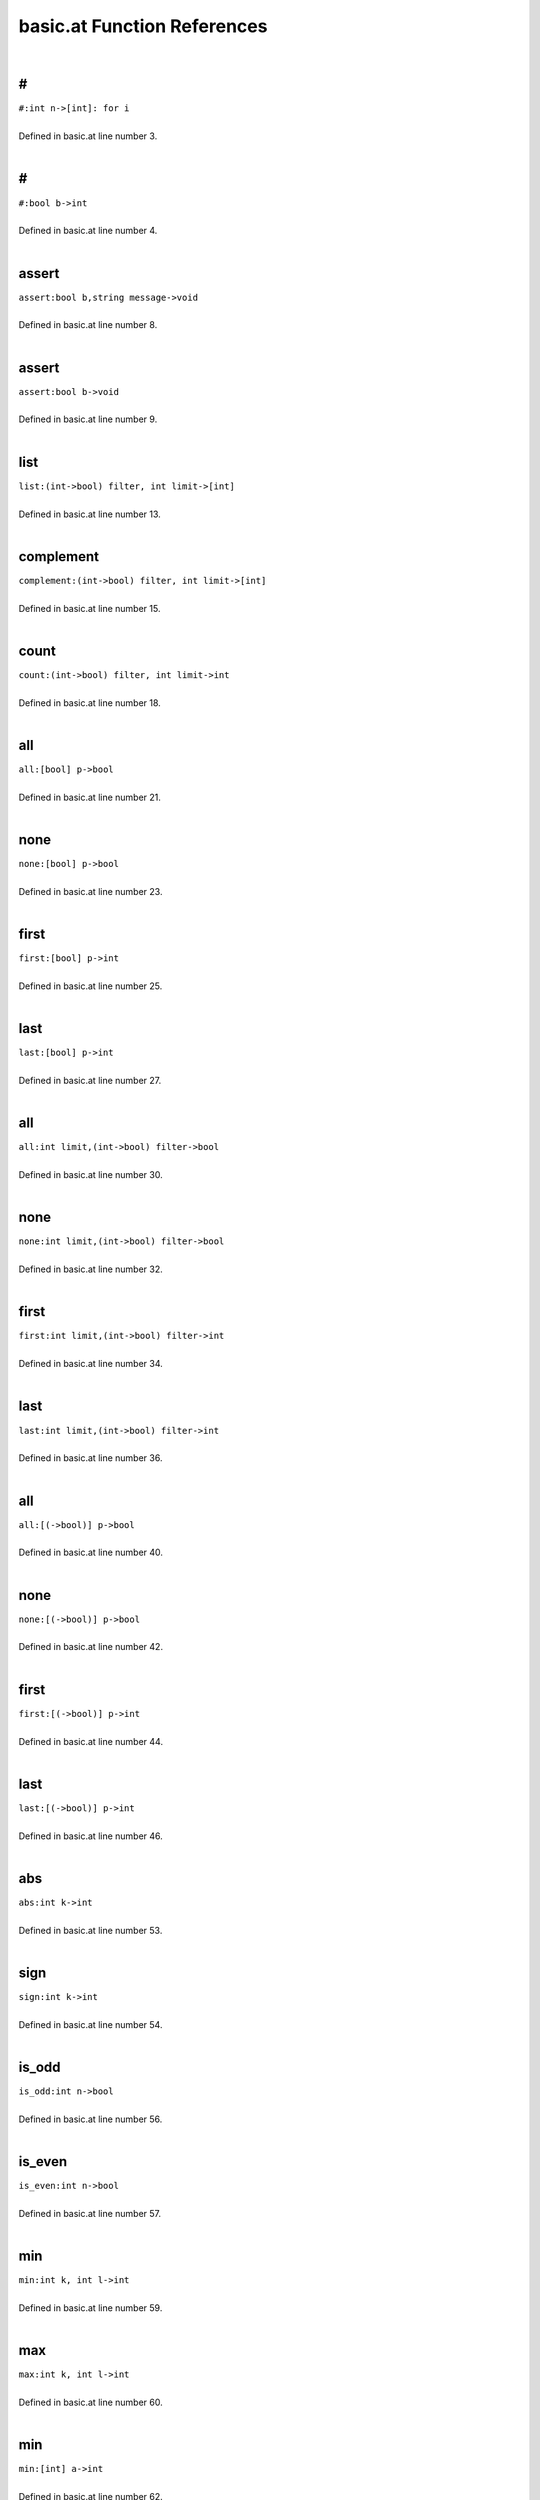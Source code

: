 .. _basic.at_ref:

basic.at Function References
=======================================================
|

.. _\#_int_n->[int]:_for_i1:

\#
-------------------------------------------------
| ``#:int n->[int]: for i``
| 
| Defined in basic.at line number 3.
| 

.. _\#_bool_b->int1:

\#
-------------------------------------------------
| ``#:bool b->int``
| 
| Defined in basic.at line number 4.
| 

.. _assert_bool_b,string_message->void1:

assert
-------------------------------------------------
| ``assert:bool b,string message->void``
| 
| Defined in basic.at line number 8.
| 

.. _assert_bool_b->void1:

assert
-------------------------------------------------
| ``assert:bool b->void``
| 
| Defined in basic.at line number 9.
| 

.. _list_(int->bool)_filter,_int_limit->[int]1:

list
-------------------------------------------------
| ``list:(int->bool) filter, int limit->[int]``
| 
| Defined in basic.at line number 13.
| 

.. _complement_(int->bool)_filter,_int_limit->[int]1:

complement
-------------------------------------------------
| ``complement:(int->bool) filter, int limit->[int]``
| 
| Defined in basic.at line number 15.
| 

.. _count_(int->bool)_filter,_int_limit->int1:

count
-------------------------------------------------
| ``count:(int->bool) filter, int limit->int``
| 
| Defined in basic.at line number 18.
| 

.. _all_[bool]_p->bool1:

all
-------------------------------------------------
| ``all:[bool] p->bool``
| 
| Defined in basic.at line number 21.
| 

.. _none_[bool]_p->bool1:

none
-------------------------------------------------
| ``none:[bool] p->bool``
| 
| Defined in basic.at line number 23.
| 

.. _first_[bool]_p->int1:

first
-------------------------------------------------
| ``first:[bool] p->int``
| 
| Defined in basic.at line number 25.
| 

.. _last_[bool]_p->int1:

last
-------------------------------------------------
| ``last:[bool] p->int``
| 
| Defined in basic.at line number 27.
| 

.. _all_int_limit,(int->bool)_filter->bool1:

all
-------------------------------------------------
| ``all:int limit,(int->bool) filter->bool``
| 
| Defined in basic.at line number 30.
| 

.. _none_int_limit,(int->bool)_filter->bool1:

none
-------------------------------------------------
| ``none:int limit,(int->bool) filter->bool``
| 
| Defined in basic.at line number 32.
| 

.. _first_int_limit,(int->bool)_filter->int1:

first
-------------------------------------------------
| ``first:int limit,(int->bool) filter->int``
| 
| Defined in basic.at line number 34.
| 

.. _last_int_limit,(int->bool)_filter->int1:

last
-------------------------------------------------
| ``last:int limit,(int->bool) filter->int``
| 
| Defined in basic.at line number 36.
| 

.. _all_[(->bool)]_p->bool1:

all
-------------------------------------------------
| ``all:[(->bool)] p->bool``
| 
| Defined in basic.at line number 40.
| 

.. _none_[(->bool)]_p->bool1:

none
-------------------------------------------------
| ``none:[(->bool)] p->bool``
| 
| Defined in basic.at line number 42.
| 

.. _first_[(->bool)]_p->int1:

first
-------------------------------------------------
| ``first:[(->bool)] p->int``
| 
| Defined in basic.at line number 44.
| 

.. _last_[(->bool)]_p->int1:

last
-------------------------------------------------
| ``last:[(->bool)] p->int``
| 
| Defined in basic.at line number 46.
| 

.. _abs_int_k->int1:

abs
-------------------------------------------------
| ``abs:int k->int``
| 
| Defined in basic.at line number 53.
| 

.. _sign_int_k->int1:

sign
-------------------------------------------------
| ``sign:int k->int``
| 
| Defined in basic.at line number 54.
| 

.. _is_odd_int_n->bool1:

is_odd
-------------------------------------------------
| ``is_odd:int n->bool``
| 
| Defined in basic.at line number 56.
| 

.. _is_even_int_n->bool1:

is_even
-------------------------------------------------
| ``is_even:int n->bool``
| 
| Defined in basic.at line number 57.
| 

.. _min_int_k,_int_l->int1:

min
-------------------------------------------------
| ``min:int k, int l->int``
| 
| Defined in basic.at line number 59.
| 

.. _max_int_k,_int_l->int1:

max
-------------------------------------------------
| ``max:int k, int l->int``
| 
| Defined in basic.at line number 60.
| 

.. _min_[int]_a->int1:

min
-------------------------------------------------
| ``min:[int] a->int``
| 
| Defined in basic.at line number 62.
| 

.. _max_[int]_a->int1:

max
-------------------------------------------------
| ``max:[int] a->int``
| 
| Defined in basic.at line number 64.
| 

.. _min_loc_[int]_a->int1:

min_loc
-------------------------------------------------
| ``min_loc:[int] a->int``
| 
| Defined in basic.at line number 67.
| 

.. _max_loc_[int]_a->int1:

max_loc
-------------------------------------------------
| ``max_loc:[int] a->int``
| 
| Defined in basic.at line number 73.
| 

.. _min_int_!seed->([int]->int)1:

min
-------------------------------------------------
| ``min:int !seed->([int]->int)``
| 
| Defined in basic.at line number 81.
| 

.. _max_int_!seed->([int]->int)1:

max
-------------------------------------------------
| ``max:int !seed->([int]->int)``
| 
| Defined in basic.at line number 83.
| 

.. _lcm_[int]_list)_=_let_(,d->%(ratvec1:

lcm
-------------------------------------------------
| ``lcm:[int] list) = let (,d->%(ratvec``
| 
| Defined in basic.at line number 86.
| 

.. _\=_(int,int)(x0,y0),(int,int)(x1,y1)->bool1:

\=
-------------------------------------------------
| ``=:(int,int)(x0,y0),(int,int)(x1,y1)->bool``
| 
| Defined in basic.at line number 88.
| 

.. _\!=_(int,int)(x0,y0),(int,int)(x1,y1)->bool1:

\!=
-------------------------------------------------
| ``!=:(int,int)(x0,y0),(int,int)(x1,y1)->bool``
| 
| Defined in basic.at line number 89.
| 

.. _numer_rat_a->int1:

numer
-------------------------------------------------
| ``numer:rat a->int``
| 
| Defined in basic.at line number 95.
| 

.. _denom_rat_a->int1:

denom
-------------------------------------------------
| ``denom:rat a->int``
| 
| Defined in basic.at line number 96.
| 

.. _is_integer_rat_r->bool1:

is_integer
-------------------------------------------------
| ``is_integer:rat r->bool``
| 
| Defined in basic.at line number 98.
| 

.. _sign_rat_a->int1:

sign
-------------------------------------------------
| ``sign:rat a->int``
| 
| Defined in basic.at line number 99.
| 

.. _abs_rat_a->rat1:

abs
-------------------------------------------------
| ``abs:rat a->rat``
| 
| Defined in basic.at line number 101.
| 

.. _floor_rat_a->int1:

floor
-------------------------------------------------
| ``floor:rat a->int``
| 
| Defined in basic.at line number 103.
| 

.. _ceil_rat_a->int1:

ceil
-------------------------------------------------
| ``ceil:rat a->int``
| 
| Defined in basic.at line number 104.
| 

.. _\\_(rat,int)p->int1:

\\
-------------------------------------------------
| ``\:(rat,int)p->int``
| 
| Defined in basic.at line number 106.
| 

.. _\\_(rat,rat)p->int1:

\\
-------------------------------------------------
| ``\:(rat,rat)p->int``
| 
| Defined in basic.at line number 107.
| 

.. _\%_(rat,int)p->(int,rat)1:

\%
-------------------------------------------------
| ``\%:(rat,int)p->(int,rat)``
| 
| Defined in basic.at line number 108.
| 

.. _\%_(rat,rat)p->(int,rat)1:

\%
-------------------------------------------------
| ``\%:(rat,rat)p->(int,rat)``
| 
| Defined in basic.at line number 109.
| 

.. _floor_[rat]_v->vec1:

floor
-------------------------------------------------
| ``floor:[rat] v->vec``
| 
| Defined in basic.at line number 112.
| 

.. _ceil_[rat]_v->vec1:

ceil
-------------------------------------------------
| ``ceil:[rat] v->vec``
| 
| Defined in basic.at line number 113.
| 

.. _rat_as_int_rat_r->int1:

rat_as_int
-------------------------------------------------
| ``rat_as_int:rat r->int``
| 
| Defined in basic.at line number 117.
| 

.. _\*_int_n,string_s->string1:

\*
-------------------------------------------------
| ``*:int n,string s->string``
| 
| Defined in basic.at line number 133.
| 

.. _\+_string_s,_int_i->string1:

\+
-------------------------------------------------
| ``+:string s, int i->string``
| 
| Defined in basic.at line number 135.
| 

.. _\+_int_i,_string_s->string1:

\+
-------------------------------------------------
| ``+:int i, string s->string``
| 
| Defined in basic.at line number 136.
| 

.. _plural_int_n->string1:

plural
-------------------------------------------------
| ``plural:int n->string``
| 
| Defined in basic.at line number 140.
| 

.. _plural_int_n,string_s->string1:

plural
-------------------------------------------------
| ``plural:int n,string s->string``
| 
| Defined in basic.at line number 141.
| 

.. _l_adjust_int_w,_string_s->string1:

l_adjust
-------------------------------------------------
| ``l_adjust:int w, string s->string``
| 
| Defined in basic.at line number 145.
| 

.. _r_adjust_int_w,_string_s->string1:

r_adjust
-------------------------------------------------
| ``r_adjust:int w, string s->string``
| 
| Defined in basic.at line number 147.
| 

.. _c_adjust_int_w,_string_s->string1:

c_adjust
-------------------------------------------------
| ``c_adjust:int w, string s->string``
| 
| Defined in basic.at line number 149.
| 

.. _width_int_n->int1:

width
-------------------------------------------------
| ``width:int n->int``
| 
| Defined in basic.at line number 152.
| 

.. _split_lines_string_text->[string]1:

split_lines
-------------------------------------------------
| ``split_lines:string text->[string]``
| 
| Defined in basic.at line number 154.
| 

.. _is_substring_string_s,_string_text->bool1:

is_substring
-------------------------------------------------
| ``is_substring:string s, string text->bool``
| 
| Defined in basic.at line number 160.
| 

.. _fgrep_string_s,_string_text->[string]1:

fgrep
-------------------------------------------------
| ``fgrep:string s, string text->[string]``
| 
| Defined in basic.at line number 164.
| 

.. _vector_int_n,(int->int)f->vec:_for_i1:

vector
-------------------------------------------------
| ``vector:int n,(int->int)f->vec: for i``
| 
| Defined in basic.at line number 172.
| 

.. _ones_int_n->vec:_for_i1:

ones
-------------------------------------------------
| ``ones:int n->vec: for i``
| 
| Defined in basic.at line number 174.
| 

.. _gcd_[int]_v->int1:

gcd
-------------------------------------------------
| ``gcd:[int] v->int``
| 
| Defined in basic.at line number 177.
| 

.. _\*_int_c,vec_v->vec1:

\*
-------------------------------------------------
| ``*:int c,vec v->vec``
| 
| Defined in basic.at line number 181.
| 

.. _product_vec_v->1_in_for_e_in_v_do_s*1:

product
-------------------------------------------------
| ``product:vec v->1 in for e in v do s*``
| 
| Defined in basic.at line number 185.
| 

.. _reverse_vec_v->vec:_v~[1:

reverse
-------------------------------------------------
| ``reverse:vec v->vec: v~[``
| 
| Defined in basic.at line number 187.
| 

.. _lower_int_k,vec_v->vec:_v[1:

lower
-------------------------------------------------
| ``lower:int k,vec v->vec: v[``
| 
| Defined in basic.at line number 188.
| 

.. _upper_int_k,vec_v->vec:_v[k~1:

upper
-------------------------------------------------
| ``upper:int k,vec v->vec: v[k~``
| 
| Defined in basic.at line number 189.
| 

.. _drop_lower_int_k,vec_v->vec:_v[k1:

drop_lower
-------------------------------------------------
| ``drop_lower:int k,vec v->vec: v[k``
| 
| Defined in basic.at line number 190.
| 

.. _drop_upper_int_k,vec_v->vec:_v[1:

drop_upper
-------------------------------------------------
| ``drop_upper:int k,vec v->vec: v[``
| 
| Defined in basic.at line number 191.
| 

.. _<=_vec_v->bool1:

<=
-------------------------------------------------
| ``<=:vec v->bool``
| 
| Defined in basic.at line number 193.
| 

.. _<_vec_v->bool1:

<
-------------------------------------------------
| ``<:vec v->bool``
| 
| Defined in basic.at line number 194.
| 

.. _is_member_[int]_v->(int->bool)1:

is_member
-------------------------------------------------
| ``is_member:[int] v->(int->bool)``
| 
| Defined in basic.at line number 196.
| 

.. _contains_int_val->([int]->bool):_([int]_v)bool1:

contains
-------------------------------------------------
| ``contains:int val->([int]->bool): ([int] v)bool``
| 
| Defined in basic.at line number 200.
| 

.. _rec_fun all_0_1_vecs_int_n->[vec]1:

rec_fun all_0_1_vecs
-------------------------------------------------
| ``rec_fun all_0_1_vecs:int n->[vec]``
| 
| Defined in basic.at line number 202.
| 

.. _rec_fun power_set_int_n->[[int]]1:

rec_fun power_set
-------------------------------------------------
| ``rec_fun power_set:int n->[[int]]``
| 
| Defined in basic.at line number 208.
| 

.. _power_set_[int]_s->[[int]]1:

power_set
-------------------------------------------------
| ``power_set:[int] S->[[int]]``
| 
| Defined in basic.at line number 210.
| 

.. _matrix_(int,int)(r,c),(int,int->int)_f->mat1:

matrix
-------------------------------------------------
| ``matrix:(int,int)(r,c),(int,int->int) f->mat``
| 
| Defined in basic.at line number 217.
| 

.. _n_rows_mat_m->int1:

n_rows
-------------------------------------------------
| ``n_rows:mat m->int``
| 
| Defined in basic.at line number 220.
| 

.. _n_columns_mat_m->int1:

n_columns
-------------------------------------------------
| ``n_columns:mat m->int``
| 
| Defined in basic.at line number 221.
| 

.. _column_vec_v->mat1:

column
-------------------------------------------------
| ``column:vec v->mat``
| 
| Defined in basic.at line number 223.
| 

.. _row_vec_v->mat1:

row
-------------------------------------------------
| ``row:vec v->mat``
| 
| Defined in basic.at line number 224.
| 

.. _\=_mat_m,int_k->bool1:

\=
-------------------------------------------------
| ``=:mat m,int k->bool``
| 
| Defined in basic.at line number 227.
| 

.. _\#_mat_m,_vec_v->mat:_n_rows(m)__#_(([vec]1:

\#
-------------------------------------------------
| ``#:mat m, vec v->mat: n_rows(m)  # (([vec]``
| 
| Defined in basic.at line number 230.
| 

.. _\#_vec_v,_mat_m->mat:_n_rows(m)__#_(v#([vec]1:

\#
-------------------------------------------------
| ``#:vec v, mat m->mat: n_rows(m)  # (v#([vec]``
| 
| Defined in basic.at line number 231.
| 

.. _\^_mat_m,_vec_v->mat:_n_columns(m)_^_(([vec]1:

\^
-------------------------------------------------
| ``^:mat m, vec v->mat: n_columns(m) ^ (([vec]``
| 
| Defined in basic.at line number 234.
| 

.. _\^_vec_v,_mat_m->mat:_n_columns(m)_^_(v#([vec]1:

\^
-------------------------------------------------
| ``^:vec v, mat m->mat: n_columns(m) ^ (v#([vec]``
| 
| Defined in basic.at line number 235.
| 

.. _##_mat_a,_mat_b->mat1:

##
-------------------------------------------------
| ``##:mat A, mat B->mat``
| 
| Defined in basic.at line number 237.
| 

.. _\^_mat_a,_mat_b->mat1:

\^
-------------------------------------------------
| ``^:mat A, mat B->mat``
| 
| Defined in basic.at line number 239.
| 

.. _##_int_n,[mat]_l->mat1:

##
-------------------------------------------------
| ``##:int n,[mat] L->mat``
| 
| Defined in basic.at line number 243.
| 

.. _map_on_mat_m->((int->int)->mat)1:

map_on
-------------------------------------------------
| ``map_on:mat m->((int->int)->mat)``
| 
| Defined in basic.at line number 247.
| 

.. _\*_int_c,mat_m->mat:_map_on(m)((int_e)_int1:

\*
-------------------------------------------------
| ``*:int c,mat m->mat: map_on(m)((int e) int``
| 
| Defined in basic.at line number 252.
| 

.. _\-_mat_m->mat1:

\-
-------------------------------------------------
| ``-:mat m->mat``
| 
| Defined in basic.at line number 253.
| 

.. _\\_mat_m,int_d->mat:_map_on(m)((int_e)_int1:

\\
-------------------------------------------------
| ``\:mat m,int d->mat: map_on(m)((int e) int``
| 
| Defined in basic.at line number 257.
| 

.. _%_mat_m,int_d->mat:_map_on(m)((int_e)_int1:

%
-------------------------------------------------
| ``%:mat m,int d->mat: map_on(m)((int e) int``
| 
| Defined in basic.at line number 260.
| 

.. _inverse_mat_m->mat1:

inverse
-------------------------------------------------
| ``inverse:mat M->mat``
| 
| Defined in basic.at line number 283.
| 

.. _det_mat_m->int1:

det
-------------------------------------------------
| ``det:mat M->int``
| 
| Defined in basic.at line number 287.
| 

.. _saturated_span_mat_m->bool1:

saturated_span
-------------------------------------------------
| ``saturated_span:mat M->bool``
| 
| Defined in basic.at line number 295.
| 

.. _all_mat_m,(vec->bool)_filter->bool1:

all
-------------------------------------------------
| ``all:mat M,(vec->bool) filter->bool``
| 
| Defined in basic.at line number 300.
| 

.. _none_mat_m,(vec->bool)_filter->bool1:

none
-------------------------------------------------
| ``none:mat M,(vec->bool) filter->bool``
| 
| Defined in basic.at line number 302.
| 

.. _first_mat_m,(vec->bool)_filter->int1:

first
-------------------------------------------------
| ``first:mat M,(vec->bool) filter->int``
| 
| Defined in basic.at line number 304.
| 

.. _last_mat_m,(vec->bool)_filter->int1:

last
-------------------------------------------------
| ``last:mat M,(vec->bool) filter->int``
| 
| Defined in basic.at line number 307.
| 

.. _columns_with_(int,vec->bool)_p,mat_m->mat1:

columns_with
-------------------------------------------------
| ``columns_with:(int,vec->bool) p,mat m->mat``
| 
| Defined in basic.at line number 310.
| 

.. _columns_with_(vec->bool)_p,mat_m->mat1:

columns_with
-------------------------------------------------
| ``columns_with:(vec->bool) p,mat m->mat``
| 
| Defined in basic.at line number 313.
| 

.. _columns_with_(int->bool)_p,mat_m->mat1:

columns_with
-------------------------------------------------
| ``columns_with:(int->bool) p,mat m->mat``
| 
| Defined in basic.at line number 315.
| 

.. _rows_with_(int,vec->bool)_p,mat_m->mat1:

rows_with
-------------------------------------------------
| ``rows_with:(int,vec->bool) p,mat m->mat``
| 
| Defined in basic.at line number 318.
| 

.. _rows_with_(vec->bool)_p,mat_m->mat1:

rows_with
-------------------------------------------------
| ``rows_with:(vec->bool) p,mat m->mat``
| 
| Defined in basic.at line number 321.
| 

.. _rows_with_(int->bool)_p,mat_m->mat1:

rows_with
-------------------------------------------------
| ``rows_with:(int->bool) p,mat m->mat``
| 
| Defined in basic.at line number 323.
| 

.. _>=_mat_m->bool1:

>=
-------------------------------------------------
| ``>=:mat m->bool``
| 
| Defined in basic.at line number 326.
| 

.. _>_mat_m->bool1:

>
-------------------------------------------------
| ``>:mat m->bool``
| 
| Defined in basic.at line number 328.
| 

.. _<=_mat_m->bool1:

<=
-------------------------------------------------
| ``<=:mat m->bool``
| 
| Defined in basic.at line number 330.
| 

.. _<_mat_m->bool1:

<
-------------------------------------------------
| ``<:mat m->bool``
| 
| Defined in basic.at line number 331.
| 

.. _lookup_column_vec_v,mat_m->int1:

lookup_column
-------------------------------------------------
| ``lookup_column:vec v,mat m->int``
| 
| Defined in basic.at line number 333.
| 

.. _lookup_row_vec_v,mat_m->int1:

lookup_row
-------------------------------------------------
| ``lookup_row:vec v,mat m->int``
| 
| Defined in basic.at line number 335.
| 

.. _sum_mat_m->vec1:

sum
-------------------------------------------------
| ``sum:mat m->vec``
| 
| Defined in basic.at line number 339.
| 

.. _order_mat_!m->int1:

order
-------------------------------------------------
| ``order:mat !M->int``
| 
| Defined in basic.at line number 364.
| 

.. _numer_ratvec_a->vec1:

numer
-------------------------------------------------
| ``numer:ratvec a->vec``
| 
| Defined in basic.at line number 373.
| 

.. _denom_ratvec_a->int1:

denom
-------------------------------------------------
| ``denom:ratvec a->int``
| 
| Defined in basic.at line number 374.
| 

.. _\*_int_i,ratvec_v->ratvec1:

\*
-------------------------------------------------
| ``*:int i,ratvec v->ratvec``
| 
| Defined in basic.at line number 377.
| 

.. _\*_rat_r,ratvec_v->ratvec1:

\*
-------------------------------------------------
| ``*:rat r,ratvec v->ratvec``
| 
| Defined in basic.at line number 378.
| 

.. _##_ratvec_a,ratvec_b->ratvec:_##([rat]:a,[rat]1:

##
-------------------------------------------------
| ``##:ratvec a,ratvec b->ratvec: ##([rat]:a,[rat]``
| 
| Defined in basic.at line number 381.
| 

.. _##_[ratvec]_rs->ratvec:_##_for_r_in_rs_do_[rat]1:

##
-------------------------------------------------
| ``##:[ratvec] rs->ratvec: ## for r in rs do [rat]``
| 
| Defined in basic.at line number 382.
| 

.. _sum_[ratvec]_list,_int_l->ratvec1:

sum
-------------------------------------------------
| ``sum:[ratvec] list, int l->ratvec``
| 
| Defined in basic.at line number 384.
| 

.. _\*_[ratvec]_m,ratvec_v->ratvec1:

\*
-------------------------------------------------
| ``*:[ratvec] M,ratvec v->ratvec``
| 
| Defined in basic.at line number 392.
| 

.. _is_integer_ratvec_v->bool1:

is_integer
-------------------------------------------------
| ``is_integer:ratvec v->bool``
| 
| Defined in basic.at line number 398.
| 

.. _\*_ratvec_v,_ratvec_w->rat1:

\*
-------------------------------------------------
| ``*:ratvec v, ratvec w->rat``
| 
| Defined in basic.at line number 401.
| 

.. _\*_vec_v,_ratvec_w->rat1:

\*
-------------------------------------------------
| ``*:vec v, ratvec w->rat``
| 
| Defined in basic.at line number 403.
| 

.. _\\_ratvec_v,_int_k->vec1:

\\
-------------------------------------------------
| ``\:ratvec v, int k->vec``
| 
| Defined in basic.at line number 407.
| 

.. _ratvec_as_vec_ratvec_v->vec1:

ratvec_as_vec
-------------------------------------------------
| ``ratvec_as_vec:ratvec v->vec``
| 
| Defined in basic.at line number 410.
| 

.. _reverse_ratvec_v->ratvec:_v~[1:

reverse
-------------------------------------------------
| ``reverse:ratvec v->ratvec: v~[``
| 
| Defined in basic.at line number 413.
| 

.. _lower_int_k,ratvec_v->ratvec:_v[1:

lower
-------------------------------------------------
| ``lower:int k,ratvec v->ratvec: v[``
| 
| Defined in basic.at line number 414.
| 

.. _upper_int_k,ratvec_v->ratvec:_v[k~1:

upper
-------------------------------------------------
| ``upper:int k,ratvec v->ratvec: v[k~``
| 
| Defined in basic.at line number 415.
| 

.. _drop_lower_int_k,ratvec_v->ratvec:_v[k1:

drop_lower
-------------------------------------------------
| ``drop_lower:int k,ratvec v->ratvec: v[k``
| 
| Defined in basic.at line number 416.
| 

.. _drop_upper_int_k,ratvec_v->ratvec:_v[1:

drop_upper
-------------------------------------------------
| ``drop_upper:int k,ratvec v->ratvec: v[``
| 
| Defined in basic.at line number 417.
| 

.. _sum_ratvec_v->rat1:

sum
-------------------------------------------------
| ``sum:ratvec v->rat``
| 
| Defined in basic.at line number 420.
| 

.. _<=_ratvec_v->bool1:

<=
-------------------------------------------------
| ``<=:ratvec v->bool``
| 
| Defined in basic.at line number 422.
| 

.. _<_ratvec_v->bool1:

<
-------------------------------------------------
| ``<:ratvec v->bool``
| 
| Defined in basic.at line number 423.
| 

.. _solve_mat_a,_ratvec_b->[ratvec]1:

solve
-------------------------------------------------
| ``solve:mat A, ratvec b->[ratvec]``
| 
| Defined in basic.at line number 426.
| 

.. _!one_minus_s = split:_1,-1->split1:

!one_minus_s = Split:
-------------------------------------------------
| ``!one_minus_s = Split::1,-1->Split``
| 
| Defined in basic.at line number 436.
| 

.. _int_part_split_x->int1:

int_part
-------------------------------------------------
| ``int_part:Split x->int``
| 
| Defined in basic.at line number 438.
| 

.. _s_part_split_x->int1:

s_part
-------------------------------------------------
| ``s_part:Split x->int``
| 
| Defined in basic.at line number 439.
| 

.. _s_to_1_split_x->int1:

s_to_1
-------------------------------------------------
| ``s_to_1:Split x->int``
| 
| Defined in basic.at line number 444.
| 

.. _s_to_minus_1_split_x->int1:

s_to_minus_1
-------------------------------------------------
| ``s_to_minus_1:Split x->int``
| 
| Defined in basic.at line number 445.
| 

.. _split_as_int_split_x->int1:

split_as_int
-------------------------------------------------
| ``split_as_int:Split x->int``
| 
| Defined in basic.at line number 447.
| 

.. _\%_split_x,_int_n->(split,split)1:

\%
-------------------------------------------------
| ``\%:Split x, int n->(Split,Split)``
| 
| Defined in basic.at line number 449.
| 

.. _split_format_split_w->string1:

split_format
-------------------------------------------------
| ``split_format:Split w->string``
| 
| Defined in basic.at line number 453.
| 

.. _root_datum_[vec]_simple_roots,_[vec]_simple_coroots,_int_r->rootdatum1:

root_datum
-------------------------------------------------
| ``root_datum:[vec] simple_roots, [vec] simple_coroots, int r->RootDatum``
| 
| Defined in basic.at line number 480.
| 

.. _root_datum_lietype_t,_[ratvec]_gens->rootdatum1:

root_datum
-------------------------------------------------
| ``root_datum:LieType t, [ratvec] gens->RootDatum``
| 
| Defined in basic.at line number 483.
| 

.. _root_datum_lietype_t,_ratvec_gen->rootdatum1:

root_datum
-------------------------------------------------
| ``root_datum:LieType t, ratvec gen->RootDatum``
| 
| Defined in basic.at line number 487.
| 

.. _is_root_(rootdatum,vec)_(rd,):p->bool1:

is_root
-------------------------------------------------
| ``is_root:(RootDatum,vec) (rd,):p->bool``
| 
| Defined in basic.at line number 490.
| 

.. _is_coroot_(rootdatum,vec)_(rd,):p->bool1:

is_coroot
-------------------------------------------------
| ``is_coroot:(RootDatum,vec) (rd,):p->bool``
| 
| Defined in basic.at line number 492.
| 

.. _is_posroot_(rootdatum,vec)(rd,):p->bool1:

is_posroot
-------------------------------------------------
| ``is_posroot:(RootDatum,vec)(rd,):p->bool``
| 
| Defined in basic.at line number 494.
| 

.. _is_poscoroot_(rootdatum,vec)(rd,):p->bool1:

is_poscoroot
-------------------------------------------------
| ``is_poscoroot:(RootDatum,vec)(rd,):p->bool``
| 
| Defined in basic.at line number 496.
| 

.. _posroot_index_(rootdatum,vec)p->int1:

posroot_index
-------------------------------------------------
| ``posroot_index:(RootDatum,vec)p->int``
| 
| Defined in basic.at line number 499.
| 

.. _poscoroot_index_(rootdatum,vec)p->int1:

poscoroot_index
-------------------------------------------------
| ``poscoroot_index:(RootDatum,vec)p->int``
| 
| Defined in basic.at line number 501.
| 

.. _rho_rootdatum_rd->ratvec1:

rho
-------------------------------------------------
| ``rho:RootDatum rd->ratvec``
| 
| Defined in basic.at line number 505.
| 

.. _rho_as_vec_rootdatum_r->vec1:

rho_as_vec
-------------------------------------------------
| ``rho_as_vec:RootDatum r->vec``
| 
| Defined in basic.at line number 511.
| 

.. _rho_check_rootdatum_rd->ratvec1:

rho_check
-------------------------------------------------
| ``rho_check:RootDatum rd->ratvec``
| 
| Defined in basic.at line number 513.
| 

.. _is_positive_root_rootdatum_rd->(vec->bool)1:

is_positive_root
-------------------------------------------------
| ``is_positive_root:RootDatum rd->(vec->bool)``
| 
| Defined in basic.at line number 520.
| 

.. _is_positive_coroot_rootdatum_rd->(vec->bool)1:

is_positive_coroot
-------------------------------------------------
| ``is_positive_coroot:RootDatum rd->(vec->bool)``
| 
| Defined in basic.at line number 522.
| 

.. _is_negative_root_rootdatum_rd->(vec->bool)1:

is_negative_root
-------------------------------------------------
| ``is_negative_root:RootDatum rd->(vec->bool)``
| 
| Defined in basic.at line number 524.
| 

.. _is_negative_coroot_rootdatum_rd->(vec->bool)1:

is_negative_coroot
-------------------------------------------------
| ``is_negative_coroot:RootDatum rd->(vec->bool)``
| 
| Defined in basic.at line number 526.
| 

.. _is_positive_root_rootdatum_rd,vec_alpha->bool1:

is_positive_root
-------------------------------------------------
| ``is_positive_root:RootDatum rd,vec alpha->bool``
| 
| Defined in basic.at line number 529.
| 

.. _is_positive_coroot_rootdatum_rd,vec_alphav->bool1:

is_positive_coroot
-------------------------------------------------
| ``is_positive_coroot:RootDatum rd,vec alphav->bool``
| 
| Defined in basic.at line number 531.
| 

.. _is_negative_root_rootdatum_rd,vec_alpha->bool1:

is_negative_root
-------------------------------------------------
| ``is_negative_root:RootDatum rd,vec alpha->bool``
| 
| Defined in basic.at line number 533.
| 

.. _is_negative_coroot_rootdatum_rd,vec_alphav->bool1:

is_negative_coroot
-------------------------------------------------
| ``is_negative_coroot:RootDatum rd,vec alphav->bool``
| 
| Defined in basic.at line number 535.
| 

.. _roots_all_positive_rootdatum_rd->(mat->bool)1:

roots_all_positive
-------------------------------------------------
| ``roots_all_positive:RootDatum rd->(mat->bool)``
| 
| Defined in basic.at line number 539.
| 

.. _coroots_all_positive_rootdatum_rd->(mat->bool)1:

coroots_all_positive
-------------------------------------------------
| ``coroots_all_positive:RootDatum rd->(mat->bool)``
| 
| Defined in basic.at line number 541.
| 

.. _among_posroots_rootdatum_rd->(mat_m)bool1:

among_posroots
-------------------------------------------------
| ``among_posroots:RootDatum rd->(mat M)bool``
| 
| Defined in basic.at line number 544.
| 

.. _among_poscoroots_rootdatum_rd->(mat_m)bool1:

among_poscoroots
-------------------------------------------------
| ``among_poscoroots:RootDatum rd->(mat M)bool``
| 
| Defined in basic.at line number 546.
| 

.. _roots_rootdatum_rd->mat1:

roots
-------------------------------------------------
| ``roots:RootDatum rd->mat``
| 
| Defined in basic.at line number 553.
| 

.. _coroots_rootdatum_rd->mat1:

coroots
-------------------------------------------------
| ``coroots:RootDatum rd->mat``
| 
| Defined in basic.at line number 555.
| 

.. _root_rootdatum_rd,_vec_alpha_v->vec1:

root
-------------------------------------------------
| ``root:RootDatum rd, vec alpha_v->vec``
| 
| Defined in basic.at line number 559.
| 

.. _coroot_rootdatum_rd,_vec_alpha->vec1:

coroot
-------------------------------------------------
| ``coroot:RootDatum rd, vec alpha->vec``
| 
| Defined in basic.at line number 560.
| 

.. _reflection_rootdatum_rd,_int_i->mat1:

reflection
-------------------------------------------------
| ``reflection:RootDatum rd, int i->mat``
| 
| Defined in basic.at line number 563.
| 

.. _reflection_(rootdatum,vec)(rd,):p->mat1:

reflection
-------------------------------------------------
| ``reflection:(RootDatum,vec)(rd,):p->mat``
| 
| Defined in basic.at line number 565.
| 

.. _coreflection_rootdatum_rd,_int_i->mat1:

coreflection
-------------------------------------------------
| ``coreflection:RootDatum rd, int i->mat``
| 
| Defined in basic.at line number 567.
| 

.. _coreflection_(rootdatum,vec)(rd,):p->mat1:

coreflection
-------------------------------------------------
| ``coreflection:(RootDatum,vec)(rd,):p->mat``
| 
| Defined in basic.at line number 569.
| 

.. _reflect_rootdatum_rd,_int_i,_vec_v->vec1:

reflect
-------------------------------------------------
| ``reflect:RootDatum rd, int i, vec v->vec``
| 
| Defined in basic.at line number 571.
| 

.. _reflect_rootdatum_rd,_vec_alpha,_vec_v->vec1:

reflect
-------------------------------------------------
| ``reflect:RootDatum rd, vec alpha, vec v->vec``
| 
| Defined in basic.at line number 573.
| 

.. _coreflect_rootdatum_rd,_vec_v,_int_i->vec1:

coreflect
-------------------------------------------------
| ``coreflect:RootDatum rd, vec v, int i->vec``
| 
| Defined in basic.at line number 575.
| 

.. _coreflect_rootdatum_rd,_vec_v,_vec_alpha->vec1:

coreflect
-------------------------------------------------
| ``coreflect:RootDatum rd, vec v, vec alpha->vec``
| 
| Defined in basic.at line number 577.
| 

.. _reflect_rootdatum_rd,_int_i,_ratvec_v->ratvec1:

reflect
-------------------------------------------------
| ``reflect:RootDatum rd, int i, ratvec v->ratvec``
| 
| Defined in basic.at line number 580.
| 

.. _reflect_rootdatum_rd,_vec_alpha,_ratvec_v->ratvec1:

reflect
-------------------------------------------------
| ``reflect:RootDatum rd, vec alpha, ratvec v->ratvec``
| 
| Defined in basic.at line number 582.
| 

.. _coreflect_rootdatum_rd,_ratvec_v,_int_i->ratvec1:

coreflect
-------------------------------------------------
| ``coreflect:RootDatum rd, ratvec v, int i->ratvec``
| 
| Defined in basic.at line number 584.
| 

.. _coreflect_rootdatum_rd,_ratvec_v,_vec_alpha->ratvec1:

coreflect
-------------------------------------------------
| ``coreflect:RootDatum rd, ratvec v, vec alpha->ratvec``
| 
| Defined in basic.at line number 586.
| 

.. _left_reflect_rootdatum_rd,_int_i,_mat_m->mat1:

left_reflect
-------------------------------------------------
| ``left_reflect:RootDatum rd, int i, mat M->mat``
| 
| Defined in basic.at line number 590.
| 

.. _left_reflect_rootdatum_rd,_vec_alpha,_mat_m->mat1:

left_reflect
-------------------------------------------------
| ``left_reflect:RootDatum rd, vec alpha, mat M->mat``
| 
| Defined in basic.at line number 592.
| 

.. _right_reflect_rootdatum_rd,_mat_m,_int_i->mat1:

right_reflect
-------------------------------------------------
| ``right_reflect:RootDatum rd, mat M, int i->mat``
| 
| Defined in basic.at line number 594.
| 

.. _right_reflect_rootdatum_rd,_mat_m,_vec_alpha->mat1:

right_reflect
-------------------------------------------------
| ``right_reflect:RootDatum rd, mat M, vec alpha->mat``
| 
| Defined in basic.at line number 596.
| 

.. _conjugate_rootdatum_rd,_int_i,_mat_m->mat1:

conjugate
-------------------------------------------------
| ``conjugate:RootDatum rd, int i, mat M->mat``
| 
| Defined in basic.at line number 599.
| 

.. _conjugate_rootdatum_rd,_vec_alpha,_mat_m->mat1:

conjugate
-------------------------------------------------
| ``conjugate:RootDatum rd, vec alpha, mat M->mat``
| 
| Defined in basic.at line number 601.
| 

.. _singular_simple_indices_rootdatum_rd,ratvec_v->[int]1:

singular_simple_indices
-------------------------------------------------
| ``singular_simple_indices:RootDatum rd,ratvec v->[int]``
| 
| Defined in basic.at line number 605.
| 

.. _is_imaginary_mat_theta->(vec->bool):_(vec_alpha)1:

is_imaginary
-------------------------------------------------
| ``is_imaginary:mat theta->(vec->bool): (vec alpha)``
| 
| Defined in basic.at line number 609.
| 

.. _is_real_mat_theta->(vec->bool):_(vec_alpha)1:

is_real
-------------------------------------------------
| ``is_real:mat theta->(vec->bool): (vec alpha)``
| 
| Defined in basic.at line number 610.
| 

.. _is_complex_mat_theta->(vec->bool):_(vec_alpha)1:

is_complex
-------------------------------------------------
| ``is_complex:mat theta->(vec->bool): (vec alpha)``
| 
| Defined in basic.at line number 611.
| 

.. _imaginary_roots_rootdatum_rd,_mat_theta->mat1:

imaginary_roots
-------------------------------------------------
| ``imaginary_roots:RootDatum rd, mat theta->mat``
| 
| Defined in basic.at line number 615.
| 

.. _real_roots_rootdatum_rd,_mat_theta->mat1:

real_roots
-------------------------------------------------
| ``real_roots:RootDatum rd, mat theta->mat``
| 
| Defined in basic.at line number 617.
| 

.. _imaginary_coroots_rootdatum_rd,_mat_theta->mat1:

imaginary_coroots
-------------------------------------------------
| ``imaginary_coroots:RootDatum rd, mat theta->mat``
| 
| Defined in basic.at line number 621.
| 

.. _real_coroots_rootdatum_rd,_mat_theta->mat1:

real_coroots
-------------------------------------------------
| ``real_coroots:RootDatum rd, mat theta->mat``
| 
| Defined in basic.at line number 623.
| 

.. _imaginary_posroots_rootdatum_rd,mat_theta->mat1:

imaginary_posroots
-------------------------------------------------
| ``imaginary_posroots:RootDatum rd,mat theta->mat``
| 
| Defined in basic.at line number 627.
| 

.. _real_posroots_rootdatum_rd,mat_theta->mat1:

real_posroots
-------------------------------------------------
| ``real_posroots:RootDatum rd,mat theta->mat``
| 
| Defined in basic.at line number 629.
| 

.. _imaginary_poscoroots_rootdatum_rd,mat_theta->mat1:

imaginary_poscoroots
-------------------------------------------------
| ``imaginary_poscoroots:RootDatum rd,mat theta->mat``
| 
| Defined in basic.at line number 631.
| 

.. _real_poscoroots_rootdatum_rd,mat_theta->mat1:

real_poscoroots
-------------------------------------------------
| ``real_poscoroots:RootDatum rd,mat theta->mat``
| 
| Defined in basic.at line number 633.
| 

.. _imaginary_sys_(rootdatum,mat)p->(mat,mat)1:

imaginary_sys
-------------------------------------------------
| ``imaginary_sys:(RootDatum,mat)p->(mat,mat)``
| 
| Defined in basic.at line number 635.
| 

.. _real_sys_(rootdatum,mat)p->(mat,mat)1:

real_sys
-------------------------------------------------
| ``real_sys:(RootDatum,mat)p->(mat,mat)``
| 
| Defined in basic.at line number 637.
| 

.. _is_dominant_rootdatum_rd,_ratvec_v->bool1:

is_dominant
-------------------------------------------------
| ``is_dominant:RootDatum rd, ratvec v->bool``
| 
| Defined in basic.at line number 641.
| 

.. _is_strictly_dominant_rootdatum_rd,_ratvec_v->bool1:

is_strictly_dominant
-------------------------------------------------
| ``is_strictly_dominant:RootDatum rd, ratvec v->bool``
| 
| Defined in basic.at line number 643.
| 

.. _is_regular_rootdatum_rd,ratvec_v->bool1:

is_regular
-------------------------------------------------
| ``is_regular:RootDatum rd,ratvec v->bool``
| 
| Defined in basic.at line number 645.
| 

.. _is_integral_rootdatum_rd,_ratvec_v->bool1:

is_integral
-------------------------------------------------
| ``is_integral:RootDatum rd, ratvec v->bool``
| 
| Defined in basic.at line number 647.
| 

.. _radical_basis_rootdatum_rd->mat1:

radical_basis
-------------------------------------------------
| ``radical_basis:RootDatum rd->mat``
| 
| Defined in basic.at line number 651.
| 

.. _coradical_basis_rootdatum_rd->mat1:

coradical_basis
-------------------------------------------------
| ``coradical_basis:RootDatum rd->mat``
| 
| Defined in basic.at line number 653.
| 

.. _is_semisimple_rootdatum_rd->bool1:

is_semisimple
-------------------------------------------------
| ``is_semisimple:RootDatum rd->bool``
| 
| Defined in basic.at line number 656.
| 

.. _derived_is_simply_connected_rootdatum_rd->bool1:

derived_is_simply_connected
-------------------------------------------------
| ``derived_is_simply_connected:RootDatum rd->bool``
| 
| Defined in basic.at line number 658.
| 

.. _has_connected_center_rootdatum_rd->bool1:

has_connected_center
-------------------------------------------------
| ``has_connected_center:RootDatum rd->bool``
| 
| Defined in basic.at line number 660.
| 

.. _is_simply_connected_rootdatum_rd->bool1:

is_simply_connected
-------------------------------------------------
| ``is_simply_connected:RootDatum rd->bool``
| 
| Defined in basic.at line number 662.
| 

.. _is_adjoint_rootdatum_rd->bool1:

is_adjoint
-------------------------------------------------
| ``is_adjoint:RootDatum rd->bool``
| 
| Defined in basic.at line number 664.
| 

.. _derived_rootdatum_rd->rootdatum1:

derived
-------------------------------------------------
| ``derived:RootDatum rd->RootDatum``
| 
| Defined in basic.at line number 670.
| 

.. _mod_central_torus_rootdatum_rd->rootdatum1:

mod_central_torus
-------------------------------------------------
| ``mod_central_torus:RootDatum rd->RootDatum``
| 
| Defined in basic.at line number 671.
| 

.. _adjoint_rootdatum_rd->rootdatum1:

adjoint
-------------------------------------------------
| ``adjoint:RootDatum rd->RootDatum``
| 
| Defined in basic.at line number 673.
| 

.. _is_simple_for_vec_dual_two_rho->(vec->bool)1:

is_simple_for
-------------------------------------------------
| ``is_simple_for:vec dual_two_rho->(vec->bool)``
| 
| Defined in basic.at line number 677.
| 

.. _simple_from_positive_mat_posroots,mat_poscoroots->(mat,mat)1:

simple_from_positive
-------------------------------------------------
| ``simple_from_positive:mat posroots,mat poscoroots->(mat,mat)``
| 
| Defined in basic.at line number 681.
| 

.. _fundamental_weights_rootdatum_rd->[ratvec]1:

fundamental_weights
-------------------------------------------------
| ``fundamental_weights:RootDatum rd->[ratvec]``
| 
| Defined in basic.at line number 686.
| 

.. _fundamental_coweights_rootdatum_rd->[ratvec]1:

fundamental_coweights
-------------------------------------------------
| ``fundamental_coweights:RootDatum rd->[ratvec]``
| 
| Defined in basic.at line number 688.
| 

.. _\!=_innerclass_x,innerclass_y->bool1:

\!=
-------------------------------------------------
| ``!=:InnerClass x,InnerClass y->bool``
| 
| Defined in basic.at line number 695.
| 

.. _dual_integral_innerclass_ic,_ratvec_gamma->innerclass1:

dual_integral
-------------------------------------------------
| ``dual_integral:InnerClass ic, ratvec gamma->InnerClass``
| 
| Defined in basic.at line number 698.
| 

.. _cartan_classes_innerclass_ic->[cartanclass]1:

Cartan_classes
-------------------------------------------------
| ``Cartan_classes:InnerClass ic->[CartanClass]``
| 
| Defined in basic.at line number 704.
| 

.. _print_cartan_info_cartanclass_cc->void1:

print_Cartan_info
-------------------------------------------------
| ``print_Cartan_info:CartanClass cc->void``
| 
| Defined in basic.at line number 707.
| 

.. _fundamental_cartan_innerclass_ic->cartanclass1:

fundamental_Cartan
-------------------------------------------------
| ``fundamental_Cartan:InnerClass ic->CartanClass``
| 
| Defined in basic.at line number 727.
| 

.. _most_split_cartan_innerclass_ic->cartanclass1:

most_split_Cartan
-------------------------------------------------
| ``most_split_Cartan:InnerClass ic->CartanClass``
| 
| Defined in basic.at line number 729.
| 

.. _compact_rank_cartanclass_cc->int1:

compact_rank
-------------------------------------------------
| ``compact_rank:CartanClass cc->int``
| 
| Defined in basic.at line number 734.
| 

.. _split_rank_cartanclass_cc->int1:

split_rank
-------------------------------------------------
| ``split_rank:CartanClass cc->int``
| 
| Defined in basic.at line number 736.
| 

.. _compact_rank_innerclass_g->int1:

compact_rank
-------------------------------------------------
| ``compact_rank:InnerClass G->int``
| 
| Defined in basic.at line number 739.
| 

.. _split_rank_realform_g->int1:

split_rank
-------------------------------------------------
| ``split_rank:RealForm G->int``
| 
| Defined in basic.at line number 740.
| 

.. _\=_cartanclass_h,cartanclass_j->bool1:

\=
-------------------------------------------------
| ``=:CartanClass H,CartanClass J->bool``
| 
| Defined in basic.at line number 743.
| 

.. _number_cartanclass_h,realform_g->int1:

number
-------------------------------------------------
| ``number:CartanClass H,RealForm G->int``
| 
| Defined in basic.at line number 748.
| 

.. _\!=_realform_f,_realform_g->bool1:

\!=
-------------------------------------------------
| ``!=:RealForm f, RealForm g->bool``
| 
| Defined in basic.at line number 753.
| 

.. _form_name_realform_f->string1:

form_name
-------------------------------------------------
| ``form_name:RealForm f->string``
| 
| Defined in basic.at line number 755.
| 

.. _real_forms_innerclass_ic->[realform]1:

real_forms
-------------------------------------------------
| ``real_forms:InnerClass ic->[RealForm]``
| 
| Defined in basic.at line number 757.
| 

.. _dual_real_forms_innerclass_ic->[realform]1:

dual_real_forms
-------------------------------------------------
| ``dual_real_forms:InnerClass ic->[RealForm]``
| 
| Defined in basic.at line number 759.
| 

.. _is_quasisplit_realform_g->bool1:

is_quasisplit
-------------------------------------------------
| ``is_quasisplit:RealForm G->bool``
| 
| Defined in basic.at line number 762.
| 

.. _is_quasicompact_realform_g->bool1:

is_quasicompact
-------------------------------------------------
| ``is_quasicompact:RealForm G->bool``
| 
| Defined in basic.at line number 763.
| 

.. _split_form_rootdatum_r->realform1:

split_form
-------------------------------------------------
| ``split_form:RootDatum r->RealForm``
| 
| Defined in basic.at line number 765.
| 

.. _split_form_lietype_t->realform1:

split_form
-------------------------------------------------
| ``split_form:LieType t->RealForm``
| 
| Defined in basic.at line number 769.
| 

.. _quasicompact_form_innerclass_ic->realform1:

quasicompact_form
-------------------------------------------------
| ``quasicompact_form:InnerClass ic->RealForm``
| 
| Defined in basic.at line number 771.
| 

.. _is_compatible_realform_f,_realform_g->bool1:

is_compatible
-------------------------------------------------
| ``is_compatible:RealForm f, RealForm g->bool``
| 
| Defined in basic.at line number 774.
| 

.. _is_compact_realform_g->bool1:

is_compact
-------------------------------------------------
| ``is_compact:RealForm G->bool``
| 
| Defined in basic.at line number 779.
| 

.. _\!=_kgbelt_x,kgbelt_y->bool1:

\!=
-------------------------------------------------
| ``!=:KGBElt x,KGBElt y->bool``
| 
| Defined in basic.at line number 786.
| 

.. _root_datum_kgbelt_x->rootdatum1:

root_datum
-------------------------------------------------
| ``root_datum:KGBElt x->RootDatum``
| 
| Defined in basic.at line number 789.
| 

.. _inner_class_kgbelt_x->innerclass1:

inner_class
-------------------------------------------------
| ``inner_class:KGBElt x->InnerClass``
| 
| Defined in basic.at line number 790.
| 

.. _kgb_realform_rf->[kgbelt]:_for_i1:

KGB
-------------------------------------------------
| ``KGB:RealForm rf->[KGBElt]: for i``
| 
| Defined in basic.at line number 792.
| 

.. _kgb_cartanclass_h,realform_g->[kgbelt]1:

KGB
-------------------------------------------------
| ``KGB:CartanClass H,RealForm G->[KGBElt]``
| 
| Defined in basic.at line number 795.
| 

.. _kgb_elt_(innerclass,_mat,_ratvec)_(,theta,v):all->kgbelt1:

KGB_elt
-------------------------------------------------
| ``KGB_elt:(InnerClass, mat, ratvec) (,theta,v):all->KGBElt``
| 
| Defined in basic.at line number 798.
| 

.. _kgb_elt_rootdatum_rd,_mat_theta,_ratvec_v->kgbelt1:

KGB_elt
-------------------------------------------------
| ``KGB_elt:RootDatum rd, mat theta, ratvec v->KGBElt``
| 
| Defined in basic.at line number 803.
| 

.. _cartan_class_innerclass_ic,_mat_theta->cartanclass1:

Cartan_class
-------------------------------------------------
| ``Cartan_class:InnerClass ic, mat theta->CartanClass``
| 
| Defined in basic.at line number 808.
| 

.. _status_vec_alpha,kgbelt_x->int1:

status
-------------------------------------------------
| ``status:vec alpha,KGBElt x->int``
| 
| Defined in basic.at line number 813.
| 

.. _cross_vec_alpha,kgbelt_x->kgbelt1:

cross
-------------------------------------------------
| ``cross:vec alpha,KGBElt x->KGBElt``
| 
| Defined in basic.at line number 815.
| 

.. _cayley_vec_alpha,kgbelt_x->kgbelt1:

Cayley
-------------------------------------------------
| ``Cayley:vec alpha,KGBElt x->KGBElt``
| 
| Defined in basic.at line number 817.
| 

.. _w_cross_[int]_w,kgbelt_x->kgbelt1:

W_cross
-------------------------------------------------
| ``W_cross:[int] w,KGBElt x->KGBElt``
| 
| Defined in basic.at line number 821.
| 

.. _kgb_status_text_int_i->string1:

KGB_status_text
-------------------------------------------------
| ``KGB_status_text:int i->string``
| 
| Defined in basic.at line number 824.
| 

.. _status_text_(int,kgbelt)p->string1:

status_text
-------------------------------------------------
| ``status_text:(int,KGBElt)p->string``
| 
| Defined in basic.at line number 826.
| 

.. _status_text_(vec,kgbelt)p->string1:

status_text
-------------------------------------------------
| ``status_text:(vec,KGBElt)p->string``
| 
| Defined in basic.at line number 827.
| 

.. _status_texts_kgbelt_x->[string]1:

status_texts
-------------------------------------------------
| ``status_texts:KGBElt x->[string]``
| 
| Defined in basic.at line number 828.
| 

.. _is_imaginary_kgbelt_x->(vec->bool)1:

is_imaginary
-------------------------------------------------
| ``is_imaginary:KGBElt x->(vec->bool)``
| 
| Defined in basic.at line number 842.
| 

.. _is_real_kgbelt_x->(vec->bool)1:

is_real
-------------------------------------------------
| ``is_real:KGBElt x->(vec->bool)``
| 
| Defined in basic.at line number 843.
| 

.. _is_complex_kgbelt_x->(vec->bool)1:

is_complex
-------------------------------------------------
| ``is_complex:KGBElt x->(vec->bool)``
| 
| Defined in basic.at line number 844.
| 

.. _imaginary_posroots_kgbelt_x->mat1:

imaginary_posroots
-------------------------------------------------
| ``imaginary_posroots:KGBElt x->mat``
| 
| Defined in basic.at line number 847.
| 

.. _real_posroots_kgbelt_x->mat1:

real_posroots
-------------------------------------------------
| ``real_posroots:KGBElt x->mat``
| 
| Defined in basic.at line number 849.
| 

.. _imaginary_poscoroots_kgbelt_x->mat1:

imaginary_poscoroots
-------------------------------------------------
| ``imaginary_poscoroots:KGBElt x->mat``
| 
| Defined in basic.at line number 851.
| 

.. _real_poscoroots_kgbelt_x->mat1:

real_poscoroots
-------------------------------------------------
| ``real_poscoroots:KGBElt x->mat``
| 
| Defined in basic.at line number 853.
| 

.. _imaginary_sys_kgbelt_x->(mat,mat)1:

imaginary_sys
-------------------------------------------------
| ``imaginary_sys:KGBElt x->(mat,mat)``
| 
| Defined in basic.at line number 855.
| 

.. _real_sys_kgbelt_x->(mat,mat)1:

real_sys
-------------------------------------------------
| ``real_sys:KGBElt x->(mat,mat)``
| 
| Defined in basic.at line number 858.
| 

.. _rho_i_kgbelt_x->ratvec1:

rho_i
-------------------------------------------------
| ``rho_i:KGBElt x->ratvec``
| 
| Defined in basic.at line number 862.
| 

.. _rho_r_kgbelt_x->ratvec1:

rho_r
-------------------------------------------------
| ``rho_r:KGBElt x->ratvec``
| 
| Defined in basic.at line number 863.
| 

.. _rho_check_i_kgbelt_x->ratvec1:

rho_check_i
-------------------------------------------------
| ``rho_check_i:KGBElt x->ratvec``
| 
| Defined in basic.at line number 864.
| 

.. _rho_check_r_kgbelt_x->ratvec1:

rho_check_r
-------------------------------------------------
| ``rho_check_r:KGBElt x->ratvec``
| 
| Defined in basic.at line number 865.
| 

.. _rho_i_(rootdatum,mat)_rd_theta->ratvec1:

rho_i
-------------------------------------------------
| ``rho_i:(RootDatum,mat) rd_theta->ratvec``
| 
| Defined in basic.at line number 867.
| 

.. _rho_r_(rootdatum,mat)_rd_theta->ratvec1:

rho_r
-------------------------------------------------
| ``rho_r:(RootDatum,mat) rd_theta->ratvec``
| 
| Defined in basic.at line number 869.
| 

.. _rho_check_i_(rootdatum,mat)_rd_theta->ratvec1:

rho_check_i
-------------------------------------------------
| ``rho_check_i:(RootDatum,mat) rd_theta->ratvec``
| 
| Defined in basic.at line number 871.
| 

.. _rho_check_r_(rootdatum,mat)_rd_theta->ratvec1:

rho_check_r
-------------------------------------------------
| ``rho_check_r:(RootDatum,mat) rd_theta->ratvec``
| 
| Defined in basic.at line number 873.
| 

.. _is_compact_kgbelt_x->(vec->bool)1:

is_compact
-------------------------------------------------
| ``is_compact:KGBElt x->(vec->bool)``
| 
| Defined in basic.at line number 877.
| 

.. _is_noncompact_kgbelt_x->(vec->bool)1:

is_noncompact
-------------------------------------------------
| ``is_noncompact:KGBElt x->(vec->bool)``
| 
| Defined in basic.at line number 880.
| 

.. _is_compact_imaginary_kgbelt_x->(vec->bool)1:

is_compact_imaginary
-------------------------------------------------
| ``is_compact_imaginary:KGBElt x->(vec->bool)``
| 
| Defined in basic.at line number 885.
| 

.. _is_noncompact_imaginary_kgbelt_x->(vec->bool)1:

is_noncompact_imaginary
-------------------------------------------------
| ``is_noncompact_imaginary:KGBElt x->(vec->bool)``
| 
| Defined in basic.at line number 888.
| 

.. _compact_posroots_kgbelt_x->mat1:

compact_posroots
-------------------------------------------------
| ``compact_posroots:KGBElt x->mat``
| 
| Defined in basic.at line number 892.
| 

.. _noncompact_posroots_kgbelt_x->mat1:

noncompact_posroots
-------------------------------------------------
| ``noncompact_posroots:KGBElt x->mat``
| 
| Defined in basic.at line number 894.
| 

.. _rho_ci_kgbelt_x->ratvec1:

rho_ci
-------------------------------------------------
| ``rho_ci:KGBElt x->ratvec``
| 
| Defined in basic.at line number 897.
| 

.. _rho_nci_kgbelt_x->ratvec1:

rho_nci
-------------------------------------------------
| ``rho_nci:KGBElt x->ratvec``
| 
| Defined in basic.at line number 898.
| 

.. _is_imaginary_vec_v,kgbelt_x->bool1:

is_imaginary
-------------------------------------------------
| ``is_imaginary:vec v,KGBElt x->bool``
| 
| Defined in basic.at line number 900.
| 

.. _is_real_vec_v,kgbelt_x->bool1:

is_real
-------------------------------------------------
| ``is_real:vec v,KGBElt x->bool``
| 
| Defined in basic.at line number 901.
| 

.. _is_complex_vec_v,kgbelt_x->bool1:

is_complex
-------------------------------------------------
| ``is_complex:vec v,KGBElt x->bool``
| 
| Defined in basic.at line number 902.
| 

.. _is_compact_imaginary_vec_v,kgbelt_x->bool1:

is_compact_imaginary
-------------------------------------------------
| ``is_compact_imaginary:vec v,KGBElt x->bool``
| 
| Defined in basic.at line number 903.
| 

.. _is_noncompact_imaginary_vec_v,kgbelt_x->bool1:

is_noncompact_imaginary
-------------------------------------------------
| ``is_noncompact_imaginary:vec v,KGBElt x->bool``
| 
| Defined in basic.at line number 904.
| 

.. _print_kgb_kgbelt_x->void1:

print_KGB
-------------------------------------------------
| ``print_KGB:KGBElt x->void``
| 
| Defined in basic.at line number 907.
| 

.. _no_cminus_roots_kgbelt_x->bool1:

no_Cminus_roots
-------------------------------------------------
| ``no_Cminus_roots:KGBElt x->bool``
| 
| Defined in basic.at line number 911.
| 

.. _no_cplus_roots_kgbelt_x->bool1:

no_Cplus_roots
-------------------------------------------------
| ``no_Cplus_roots:KGBElt x->bool``
| 
| Defined in basic.at line number 913.
| 

.. _blocks_innerclass_ic->[block]1:

blocks
-------------------------------------------------
| ``blocks:InnerClass ic->[Block]``
| 
| Defined in basic.at line number 918.
| 

.. _raw_kl_(realform,realform)_p->(mat,[vec],vec)1:

raw_KL
-------------------------------------------------
| ``raw_KL:(RealForm,RealForm) p->(mat,[vec],vec)``
| 
| Defined in basic.at line number 926.
| 

.. _dual_kl_(realform,realform)_p->(mat,[vec],vec)1:

dual_KL
-------------------------------------------------
| ``dual_KL:(RealForm,RealForm) p->(mat,[vec],vec)``
| 
| Defined in basic.at line number 927.
| 

.. _print_block_(realform,realform)_p->void1:

print_block
-------------------------------------------------
| ``print_block:(RealForm,RealForm) p->void``
| 
| Defined in basic.at line number 929.
| 

.. _print_blocku_(realform,realform)_p->void1:

print_blocku
-------------------------------------------------
| ``print_blocku:(RealForm,RealForm) p->void``
| 
| Defined in basic.at line number 930.
| 

.. _print_blockd_(realform,realform)_p->void1:

print_blockd
-------------------------------------------------
| ``print_blockd:(RealForm,RealForm) p->void``
| 
| Defined in basic.at line number 931.
| 

.. _print_kl_basis_(realform,realform)_p->void1:

print_KL_basis
-------------------------------------------------
| ``print_KL_basis:(RealForm,RealForm) p->void``
| 
| Defined in basic.at line number 932.
| 

.. _print_prim_kl_(realform,realform)_p->void1:

print_prim_KL
-------------------------------------------------
| ``print_prim_KL:(RealForm,RealForm) p->void``
| 
| Defined in basic.at line number 933.
| 

.. _print_kl_list_(realform,realform)_p->void1:

print_KL_list
-------------------------------------------------
| ``print_KL_list:(RealForm,RealForm) p->void``
| 
| Defined in basic.at line number 934.
| 

.. _print_w_cells_(realform,realform)_p->void1:

print_W_cells
-------------------------------------------------
| ``print_W_cells:(RealForm,RealForm) p->void``
| 
| Defined in basic.at line number 935.
| 

.. _print_w_graph_(realform,realform)_p->void1:

print_W_graph
-------------------------------------------------
| ``print_W_graph:(RealForm,RealForm) p->void``
| 
| Defined in basic.at line number 936.
| 

.. _\!=_param_x,param_y->bool1:

\!=
-------------------------------------------------
| ``!=:Param x,Param y->bool``
| 
| Defined in basic.at line number 941.
| 

.. _root_datum_param_p->rootdatum1:

root_datum
-------------------------------------------------
| ``root_datum:Param p->RootDatum``
| 
| Defined in basic.at line number 943.
| 

.. _inner_class_param_p->innerclass1:

inner_class
-------------------------------------------------
| ``inner_class:Param p->InnerClass``
| 
| Defined in basic.at line number 944.
| 

.. _null_module_param_p->parampol1:

null_module
-------------------------------------------------
| ``null_module:Param p->ParamPol``
| 
| Defined in basic.at line number 946.
| 

.. _\*_param_p,rat_f->param1:

\*
-------------------------------------------------
| ``*:Param p,rat f->Param``
| 
| Defined in basic.at line number 950.
| 

.. _x_param_p->kgbelt1:

x
-------------------------------------------------
| ``x:Param p->KGBElt``
| 
| Defined in basic.at line number 953.
| 

.. _lambda_minus_rho_param_p->vec1:

lambda_minus_rho
-------------------------------------------------
| ``lambda_minus_rho:Param p->vec``
| 
| Defined in basic.at line number 954.
| 

.. _lambda_param_p->ratvec1:

lambda
-------------------------------------------------
| ``lambda:Param p->ratvec``
| 
| Defined in basic.at line number 955.
| 

.. _infinitesimal_character_param_p->ratvec1:

infinitesimal_character
-------------------------------------------------
| ``infinitesimal_character:Param p->ratvec``
| 
| Defined in basic.at line number 956.
| 

.. _nu_param_p->ratvec1:

nu
-------------------------------------------------
| ``nu:Param p->ratvec``
| 
| Defined in basic.at line number 957.
| 

.. _cartan_class_param_p->cartanclass1:

Cartan_class
-------------------------------------------------
| ``Cartan_class:Param p->CartanClass``
| 
| Defined in basic.at line number 958.
| 

.. _integrality_datum_param_p->rootdatum1:

integrality_datum
-------------------------------------------------
| ``integrality_datum:Param p->RootDatum``
| 
| Defined in basic.at line number 962.
| 

.. _is_regular_param_p->bool1:

is_regular
-------------------------------------------------
| ``is_regular:Param p->bool``
| 
| Defined in basic.at line number 965.
| 

.. _trivial_realform_g->param1:

trivial
-------------------------------------------------
| ``trivial:RealForm G->Param``
| 
| Defined in basic.at line number 968.
| 

.. _w_cross_[int]_w,param_p->param1:

W_cross
-------------------------------------------------
| ``W_cross:[int] w,Param p->Param``
| 
| Defined in basic.at line number 972.
| 

.. _parameter_realform_g,int_x,ratvec_lambda,ratvec_nu->param1:

parameter
-------------------------------------------------
| ``parameter:RealForm G,int x,ratvec lambda,ratvec nu->Param``
| 
| Defined in basic.at line number 978.
| 

.. _parameter_kgbelt_x,ratvec_lambda,ratvec_nu->param1:

parameter
-------------------------------------------------
| ``parameter:KGBElt x,ratvec lambda,ratvec nu->Param``
| 
| Defined in basic.at line number 980.
| 

.. _parameter_gamma_kgbelt_x,_ratvec_lambda,_ratvec_gamma->param1:

parameter_gamma
-------------------------------------------------
| ``parameter_gamma:KGBElt x, ratvec lambda, ratvec gamma->Param``
| 
| Defined in basic.at line number 984.
| 

.. _block_of_param_p->[param]1:

block_of
-------------------------------------------------
| ``block_of:Param p->[Param]``
| 
| Defined in basic.at line number 990.
| 

.. _imaginary_type_int_s,_param_p->int1:

imaginary_type
-------------------------------------------------
| ``imaginary_type:int s, Param p->int``
| 
| Defined in basic.at line number 994.
| 

.. _real_type_int_s,param_p->int1:

real_type
-------------------------------------------------
| ``real_type:int s,Param p->int``
| 
| Defined in basic.at line number 995.
| 

.. _imaginary_type_vec_alpha,_param_p->int1:

imaginary_type
-------------------------------------------------
| ``imaginary_type:vec alpha, Param p->int``
| 
| Defined in basic.at line number 997.
| 

.. _real_type_vec_alpha,_param_p->int1:

real_type
-------------------------------------------------
| ``real_type:vec alpha, Param p->int``
| 
| Defined in basic.at line number 999.
| 

.. _is_nonparity_int_s,param_p->bool1:

is_nonparity
-------------------------------------------------
| ``is_nonparity:int s,Param p->bool``
| 
| Defined in basic.at line number 1002.
| 

.. _is_parity_int_s,param_p->bool1:

is_parity
-------------------------------------------------
| ``is_parity:int s,Param p->bool``
| 
| Defined in basic.at line number 1003.
| 

.. _is_nonparity_vec_alpha,param_p->bool1:

is_nonparity
-------------------------------------------------
| ``is_nonparity:vec alpha,Param p->bool``
| 
| Defined in basic.at line number 1005.
| 

.. _is_parity_vec_alpha,param_p->bool1:

is_parity
-------------------------------------------------
| ``is_parity:vec alpha,Param p->bool``
| 
| Defined in basic.at line number 1007.
| 

.. _status_vec_alpha,param_p->int1:

status
-------------------------------------------------
| ``status:vec alpha,Param p->int``
| 
| Defined in basic.at line number 1010.
| 

.. _status_int_s,param_p->int1:

status
-------------------------------------------------
| ``status:int s,Param p->int``
| 
| Defined in basic.at line number 1018.
| 

.. _block_status_text_int_i->string1:

block_status_text
-------------------------------------------------
| ``block_status_text:int i->string``
| 
| Defined in basic.at line number 1021.
| 

.. _status_text_int_s,param_p->string1:

status_text
-------------------------------------------------
| ``status_text:int s,Param p->string``
| 
| Defined in basic.at line number 1024.
| 

.. _status_texts_param_p->[string]1:

status_texts
-------------------------------------------------
| ``status_texts:Param p->[string]``
| 
| Defined in basic.at line number 1025.
| 

.. _status_text_(vec,param)_ap->string1:

status_text
-------------------------------------------------
| ``status_text:(vec,Param) ap->string``
| 
| Defined in basic.at line number 1028.
| 

.. _parity_poscoroots_param_p->mat1:

parity_poscoroots
-------------------------------------------------
| ``parity_poscoroots:Param p->mat``
| 
| Defined in basic.at line number 1030.
| 

.. _nonparity_poscoroots_param_p->mat1:

nonparity_poscoroots
-------------------------------------------------
| ``nonparity_poscoroots:Param p->mat``
| 
| Defined in basic.at line number 1033.
| 

.. _is_descent_int_s,param_p->bool1:

is_descent
-------------------------------------------------
| ``is_descent:int s,Param p->bool``
| 
| Defined in basic.at line number 1037.
| 

.. _tau_bitset_param_p->((int->bool),int)1:

tau_bitset
-------------------------------------------------
| ``tau_bitset:Param p->((int->bool),int)``
| 
| Defined in basic.at line number 1038.
| 

.. _tau_param_p->[int]1:

tau
-------------------------------------------------
| ``tau:Param p->[int]``
| 
| Defined in basic.at line number 1041.
| 

.. _tau_complement_param_p->[int]1:

tau_complement
-------------------------------------------------
| ``tau_complement:Param p->[int]``
| 
| Defined in basic.at line number 1042.
| 

.. _is_descent_(vec,param)_ap->bool1:

is_descent
-------------------------------------------------
| ``is_descent:(vec,Param) ap->bool``
| 
| Defined in basic.at line number 1044.
| 

.. _lookup_param_p,_[param]_block->int1:

lookup
-------------------------------------------------
| ``lookup:Param p, [Param] block->int``
| 
| Defined in basic.at line number 1046.
| 

.. _print_extended_block_param_p,_mat_delta->void1:

print_extended_block
-------------------------------------------------
| ``print_extended_block:Param p, mat delta->void``
| 
| Defined in basic.at line number 1062.
| 

.. _null_module_parampol_p->parampol1:

null_module
-------------------------------------------------
| ``null_module:ParamPol P->ParamPol``
| 
| Defined in basic.at line number 1101.
| 

.. _\-_parampol_p->parampol1:

\-
-------------------------------------------------
| ``-:ParamPol P->ParamPol``
| 
| Defined in basic.at line number 1102.
| 

.. _first_param_parampol_p->param1:

first_param
-------------------------------------------------
| ``first_param:ParamPol P->Param``
| 
| Defined in basic.at line number 1104.
| 

.. _last_param_parampol_p->param1:

last_param
-------------------------------------------------
| ``last_param:ParamPol P->Param``
| 
| Defined in basic.at line number 1105.
| 

.. _s_to_1_parampol_p->parampol1:

s_to_1
-------------------------------------------------
| ``s_to_1:ParamPol P->ParamPol``
| 
| Defined in basic.at line number 1107.
| 

.. _s_to_minus_1_parampol_p->parampol1:

s_to_minus_1
-------------------------------------------------
| ``s_to_minus_1:ParamPol P->ParamPol``
| 
| Defined in basic.at line number 1108.
| 

.. _\-_parampol_a,_(split,param)_(c,p)->parampol1:

\-
-------------------------------------------------
| ``-:ParamPol a, (Split,Param) (c,p)->ParamPol``
| 
| Defined in basic.at line number 1111.
| 

.. _\*_parampol_p,_rat_f->parampol1:

\*
-------------------------------------------------
| ``*:ParamPol P, rat f->ParamPol``
| 
| Defined in basic.at line number 1114.
| 

.. _divide_by_int_n,_parampol_p->parampol1:

divide_by
-------------------------------------------------
| ``divide_by:int n, ParamPol P->ParamPol``
| 
| Defined in basic.at line number 1117.
| 

.. _root_datum_parampol_p->rootdatum1:

root_datum
-------------------------------------------------
| ``root_datum:ParamPol P->RootDatum``
| 
| Defined in basic.at line number 1121.
| 

.. _virtual_param_p->parampol1:

virtual
-------------------------------------------------
| ``virtual:Param p->ParamPol``
| 
| Defined in basic.at line number 1123.
| 

.. _virtual_realform_g,_[param]_ps->parampol1:

virtual
-------------------------------------------------
| ``virtual:RealForm G, [Param] ps->ParamPol``
| 
| Defined in basic.at line number 1124.
| 

.. _pol_format_parampol_p->void1:

pol_format
-------------------------------------------------
| ``pol_format:ParamPol P->void``
| 
| Defined in basic.at line number 1129.
| 

.. _infinitesimal_character_parampol_p->ratvec1:

infinitesimal_character
-------------------------------------------------
| ``infinitesimal_character:ParamPol P->ratvec``
| 
| Defined in basic.at line number 1134.
| 

.. _separate_by_infinitesimal_character_parampol_p->[(ratvec,parampol)]1:

separate_by_infinitesimal_character
-------------------------------------------------
| ``separate_by_infinitesimal_character:ParamPol P->[(ratvec,ParamPol)]``
| 
| Defined in basic.at line number 1143.
| 

.. _in_string_list_string_s,[string]_s->bool1:

in_string_list
-------------------------------------------------
| ``in_string_list:string s,[string] S->bool``
| 
| Defined in basic.at line number 1155.
| 

.. _imaginary_roots_and_coroots_(rootdatum,_mat)p->(mat,mat)1:

imaginary_roots_and_coroots
-------------------------------------------------
| ``imaginary_roots_and_coroots:(RootDatum, mat)p->(mat,mat)``
| 
| Defined in basic.at line number 1161.
| 

.. _imaginary_roots_and_coroots_kgbelt_x->(mat,mat)1:

imaginary_roots_and_coroots
-------------------------------------------------
| ``imaginary_roots_and_coroots:KGBElt x->(mat,mat)``
| 
| Defined in basic.at line number 1163.
| 

.. _real_roots_and_coroots_(rootdatum,_mat)p->(mat,mat)1:

real_roots_and_coroots
-------------------------------------------------
| ``real_roots_and_coroots:(RootDatum, mat)p->(mat,mat)``
| 
| Defined in basic.at line number 1169.
| 

.. _real_roots_and_coroots_kgbelt_x->(mat,mat)1:

real_roots_and_coroots
-------------------------------------------------
| ``real_roots_and_coroots:KGBElt x->(mat,mat)``
| 
| Defined in basic.at line number 1171.
| 

.. _complex_posroots_rootdatum_rd,mat_theta->mat1:

complex_posroots
-------------------------------------------------
| ``complex_posroots:RootDatum rd,mat theta->mat``
| 
| Defined in basic.at line number 1174.
| 

.. _complex_posroots_kgbelt_x->mat1:

complex_posroots
-------------------------------------------------
| ``complex_posroots:KGBElt x->mat``
| 
| Defined in basic.at line number 1176.
| 

.. _monomials_parampol_p->[param]1:

monomials
-------------------------------------------------
| ``monomials:ParamPol P->[Param]``
| 
| Defined in basic.at line number 1183.
| 

.. _monomial_parampol_p,int_i->param1:

monomial
-------------------------------------------------
| ``monomial:ParamPol P,int i->Param``
| 
| Defined in basic.at line number 1184.
| 

.. _delete_[int]_v,_int_k->[int]:_____v[:k]##v[k+11:

delete
-------------------------------------------------
| ``delete:[int] v, int k->[int]:     v[:k]##v[k+1``
| 
| Defined in basic.at line number 1187.
| 

.. _delete_[vec]_v,_int_k->[vec]:_____v[:k]##v[k+11:

delete
-------------------------------------------------
| ``delete:[vec] v, int k->[vec]:     v[:k]##v[k+1``
| 
| Defined in basic.at line number 1188.
| 

.. _delete_[ratvec]_v,_int_k->[ratvec]:__v[:k]##v[k+11:

delete
-------------------------------------------------
| ``delete:[ratvec] v, int k->[ratvec]:  v[:k]##v[k+1``
| 
| Defined in basic.at line number 1189.
| 

.. _delete_[[ratvec]]_v,_int_k->[[ratvec]]:v[:k]##v[k+11:

delete
-------------------------------------------------
| ``delete:[[ratvec]] v, int k->[[ratvec]]:v[:k]##v[k+1``
| 
| Defined in basic.at line number 1190.
| 

.. _delete_[[vec]]_v,_int_k->[[vec]]:___v[:k]##v[k+11:

delete
-------------------------------------------------
| ``delete:[[vec]] v, int k->[[vec]]:   v[:k]##v[k+1``
| 
| Defined in basic.at line number 1191.
| 

.. _delete_[parampol]_p,_int_k->[parampol]:p[:k]##p[k+11:

delete
-------------------------------------------------
| ``delete:[ParamPol] P, int k->[ParamPol]:P[:k]##P[k+1``
| 
| Defined in basic.at line number 1192.
| 

.. _find_[int]_v,_int_k->int:_____first(#v,(int_i)bool1:

find
-------------------------------------------------
| ``find:[int] v, int k->int:     first(#v,(int i)bool``
| 
| Defined in basic.at line number 1198.
| 

.. _find_[param]_p,param_p->int:__first(#p,(int_i)bool1:

find
-------------------------------------------------
| ``find:[Param] P,Param p->int:  first(#P,(int i)bool``
| 
| Defined in basic.at line number 1199.
| 

.. _find_[kgbelt]_s,kgbelt_x->int:first(#s,(int_i)bool1:

find
-------------------------------------------------
| ``find:[KGBElt] S,KGBElt x->int:first(#S,(int i)bool``
| 
| Defined in basic.at line number 1200.
| 

.. _find_[[int]]_s,[int]_v->int:first(#s,(int_i)bool1:

find
-------------------------------------------------
| ``find:[[int]] S,[int] v->int:first(#S,(int i)bool``
| 
| Defined in basic.at line number 1203.
| 

.. _find_vec_[vec]_s,vec_v->int:first(#s,(int_i)bool1:

find_vec
-------------------------------------------------
| ``find_vec:[vec] S,vec v->int:first(#S,(int i)bool``
| 
| Defined in basic.at line number 1206.
| 

.. _pad_string_s,int_padding->string1:

pad
-------------------------------------------------
| ``pad:string s,int padding->string``
| 
| Defined in basic.at line number 1209.
| 

